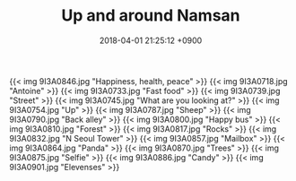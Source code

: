 #+TITLE: Up and around Namsan
#+DATE: 2018-04-01 21:25:12 +0900
#+TAGS[]: travel photos seoul korea

{{< img 9I3A0846.jpg "Happiness, health, peace" >}}
{{< img 9I3A0718.jpg "Antoine" >}}
{{< img 9I3A0733.jpg "Fast food" >}}
{{< img 9I3A0739.jpg "Street" >}}
{{< img 9I3A0745.jpg "What are you looking at?" >}}
{{< img 9I3A0754.jpg "Up" >}}
{{< img 9I3A0787.jpg "Sheep" >}}
{{< img 9I3A0790.jpg "Back alley" >}}
{{< img 9I3A0800.jpg "Happy bus" >}}
{{< img 9I3A0810.jpg "Forest" >}}
{{< img 9I3A0817.jpg "Rocks" >}}
{{< img 9I3A0832.jpg "N Seoul Tower" >}}
{{< img 9I3A0857.jpg "Mailbox" >}}
{{< img 9I3A0864.jpg "Panda" >}}
{{< img 9I3A0870.jpg "Trees" >}}
{{< img 9I3A0875.jpg "Selfie" >}}
{{< img 9I3A0886.jpg "Candy" >}}
{{< img 9I3A0901.jpg "Elevenses" >}}
